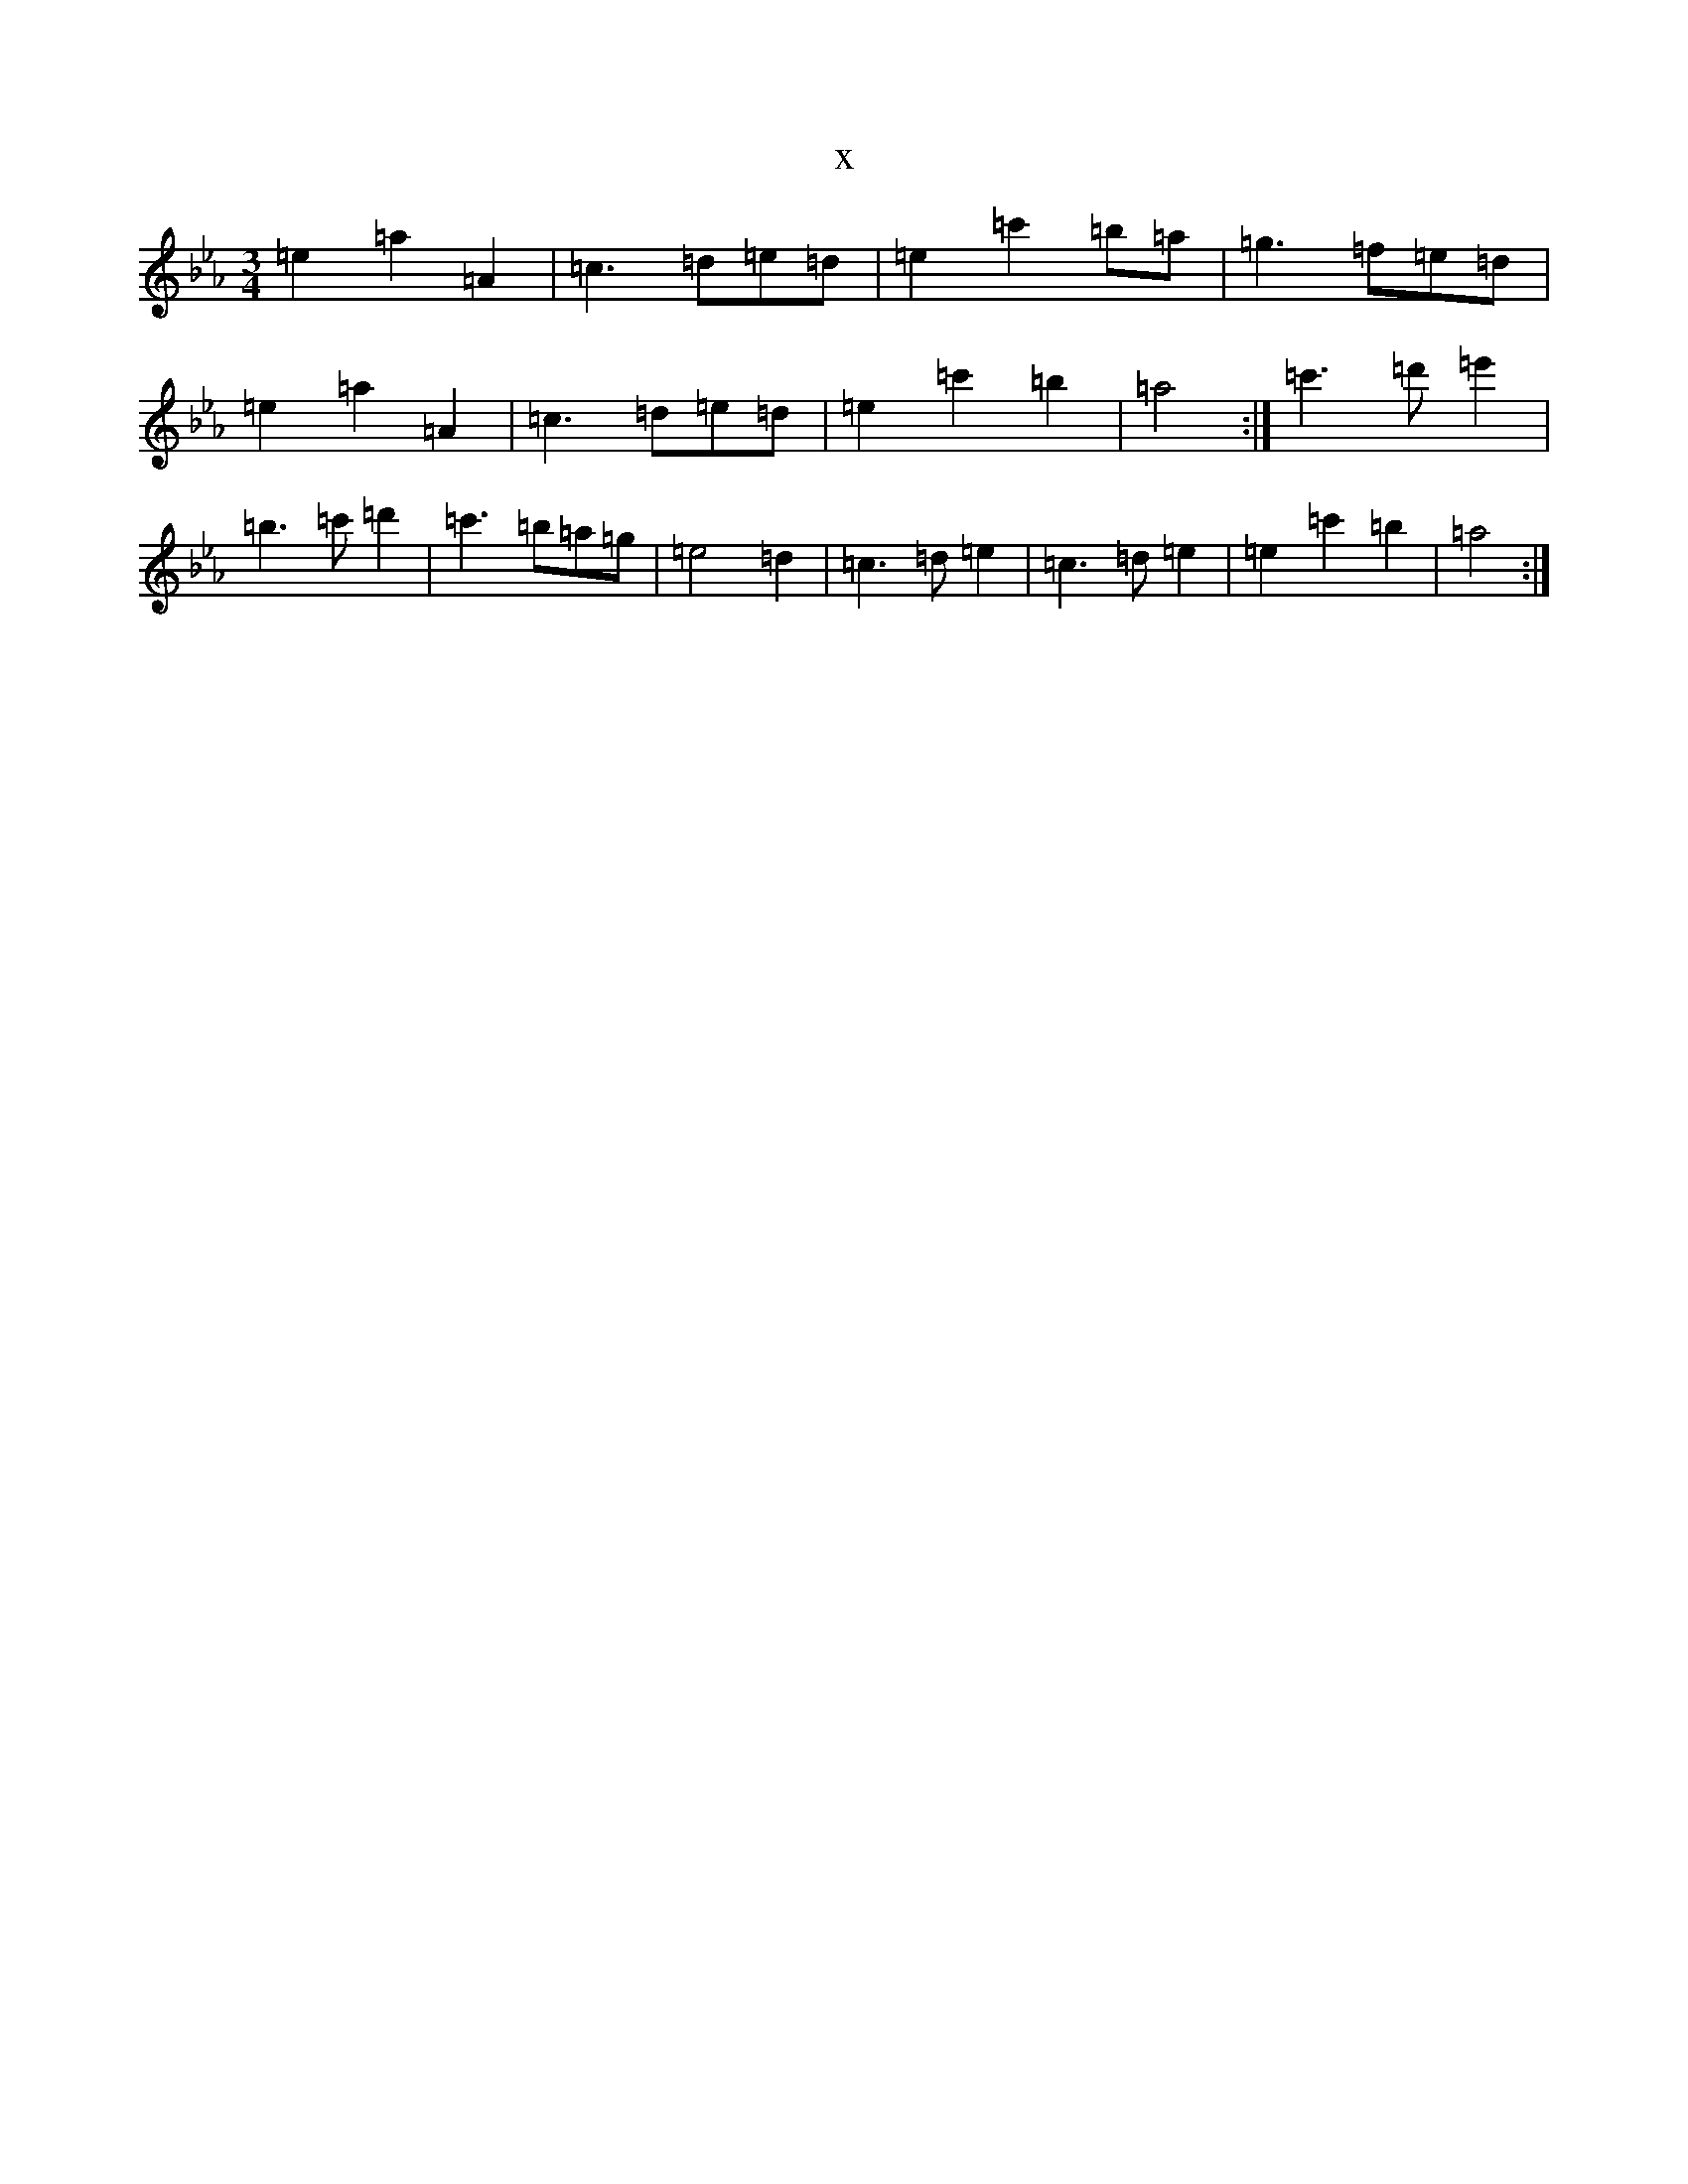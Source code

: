 X:12608
T:x
L:1/8
M:3/4
K: C minor
=e2=a2=A2|=c3=d=e=d|=e2=c'2=b=a|=g3=f=e=d|=e2=a2=A2|=c3=d=e=d|=e2=c'2=b2|=a4:|=c'3=d'=e'2|=b3=c'=d'2|=c'3=b=a=g|=e4=d2|=c3=d=e2|=c3=d=e2|=e2=c'2=b2|=a4:|